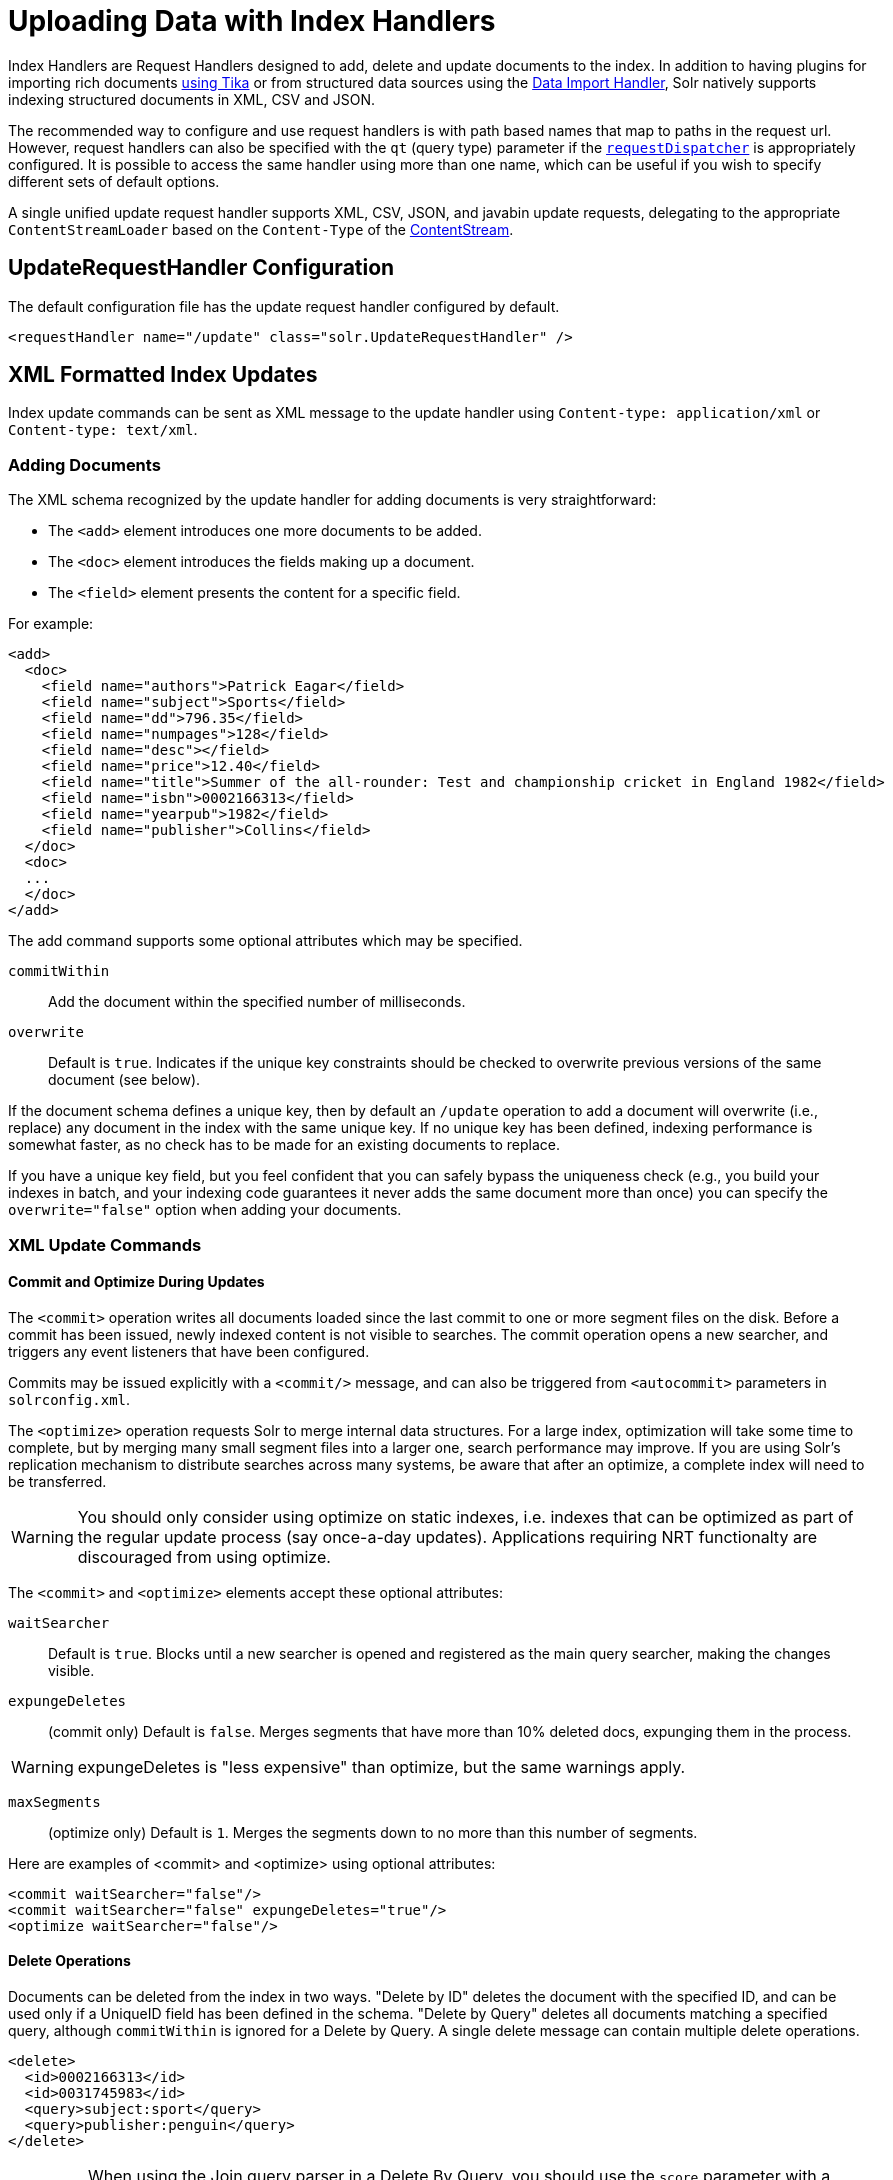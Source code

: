 = Uploading Data with Index Handlers
:page-children: transforming-and-indexing-custom-json
// Licensed to the Apache Software Foundation (ASF) under one
// or more contributor license agreements.  See the NOTICE file
// distributed with this work for additional information
// regarding copyright ownership.  The ASF licenses this file
// to you under the Apache License, Version 2.0 (the
// "License"); you may not use this file except in compliance
// with the License.  You may obtain a copy of the License at
//
//   http://www.apache.org/licenses/LICENSE-2.0
//
// Unless required by applicable law or agreed to in writing,
// software distributed under the License is distributed on an
// "AS IS" BASIS, WITHOUT WARRANTIES OR CONDITIONS OF ANY
// KIND, either express or implied.  See the License for the
// specific language governing permissions and limitations
// under the License.

Index Handlers are Request Handlers designed to add, delete and update documents to the index. In addition to having plugins for importing rich documents <<uploading-data-with-solr-cell-using-apache-tika.adoc#uploading-data-with-solr-cell-using-apache-tika,using Tika>> or from structured data sources using the <<uploading-structured-data-store-data-with-the-data-import-handler.adoc#uploading-structured-data-store-data-with-the-data-import-handler,Data Import Handler>>, Solr natively supports indexing structured documents in XML, CSV and JSON.

The recommended way to configure and use request handlers is with path based names that map to paths in the request url. However, request handlers can also be specified with the `qt` (query type) parameter if the <<requestdispatcher-in-solrconfig.adoc#requestdispatcher-in-solrconfig,`requestDispatcher`>> is appropriately configured. It is possible to access the same handler using more than one name, which can be useful if you wish to specify different sets of default options.

A single unified update request handler supports XML, CSV, JSON, and javabin update requests, delegating to the appropriate `ContentStreamLoader` based on the `Content-Type` of the <<content-streams.adoc#content-streams,ContentStream>>.

== UpdateRequestHandler Configuration

The default configuration file has the update request handler configured by default.

[source,xml]
----
<requestHandler name="/update" class="solr.UpdateRequestHandler" />
----

== XML Formatted Index Updates

Index update commands can be sent as XML message to the update handler using `Content-type: application/xml` or `Content-type: text/xml`.

=== Adding Documents

The XML schema recognized by the update handler for adding documents is very straightforward:

* The `<add>` element introduces one more documents to be added.
* The `<doc>` element introduces the fields making up a document.
* The `<field>` element presents the content for a specific field.

For example:

[source,xml]
----
<add>
  <doc>
    <field name="authors">Patrick Eagar</field>
    <field name="subject">Sports</field>
    <field name="dd">796.35</field>
    <field name="numpages">128</field>
    <field name="desc"></field>
    <field name="price">12.40</field>
    <field name="title">Summer of the all-rounder: Test and championship cricket in England 1982</field>
    <field name="isbn">0002166313</field>
    <field name="yearpub">1982</field>
    <field name="publisher">Collins</field>
  </doc>
  <doc>
  ...
  </doc>
</add>
----

The add command supports some optional attributes which may be specified.

`commitWithin`::
Add the document within the specified number of milliseconds.

`overwrite`::
Default is `true`. Indicates if the unique key constraints should be checked to overwrite previous versions of the same document (see below).

If the document schema defines a unique key, then by default an `/update` operation to add a document will overwrite (i.e., replace) any document in the index with the same unique key. If no unique key has been defined, indexing performance is somewhat faster, as no check has to be made for an existing documents to replace.

If you have a unique key field, but you feel confident that you can safely bypass the uniqueness check (e.g., you build your indexes in batch, and your indexing code guarantees it never adds the same document more than once) you can specify the `overwrite="false"` option when adding your documents.

=== XML Update Commands

==== Commit and Optimize During Updates

The `<commit>` operation writes all documents loaded since the last commit to one or more segment files on the disk. Before a commit has been issued, newly indexed content is not visible to searches. The commit operation opens a new searcher, and triggers any event listeners that have been configured.

Commits may be issued explicitly with a `<commit/>` message, and can also be triggered from `<autocommit>` parameters in `solrconfig.xml`.

The `<optimize>` operation requests Solr to merge internal data structures. For a large index, optimization will take some time to complete, but by merging many small segment files into a larger one, search performance may improve. If you are using Solr's replication mechanism to distribute searches across many systems, be aware that after an optimize, a complete index will need to be transferred.

WARNING: You should only consider using optimize on static indexes, i.e. indexes that can be optimized as part of the regular update process (say once-a-day updates). Applications requiring NRT functionalty are discouraged from using optimize.

The `<commit>` and `<optimize>` elements accept these optional attributes:

`waitSearcher`::
Default is `true`. Blocks until a new searcher is opened and registered as the main query searcher, making the changes visible.

`expungeDeletes`:: (commit only) Default is `false`. Merges segments that have more than 10% deleted docs, expunging them in the process.

WARNING: expungeDeletes is "less expensive" than optimize, but the same warnings apply.

`maxSegments`:: (optimize only) Default is `1`. Merges the segments down to no more than this number of segments.

Here are examples of <commit> and <optimize> using optional attributes:

[source,xml]
----
<commit waitSearcher="false"/>
<commit waitSearcher="false" expungeDeletes="true"/>
<optimize waitSearcher="false"/>
----

==== Delete Operations

Documents can be deleted from the index in two ways. "Delete by ID" deletes the document with the specified ID, and can be used only if a UniqueID field has been defined in the schema. "Delete by Query" deletes all documents matching a specified query, although `commitWithin` is ignored for a Delete by Query. A single delete message can contain multiple delete operations.

[source,xml]
----
<delete>
  <id>0002166313</id>
  <id>0031745983</id>
  <query>subject:sport</query>
  <query>publisher:penguin</query>
</delete>
----

[IMPORTANT]
====

When using the Join query parser in a Delete By Query, you should use the `score` parameter with a value of "none" to avoid a `ClassCastException`. See the section on the <<other-parsers.adoc#other-parsers,Join Query Parser>> for more details on the `score` parameter.

====

==== Rollback Operations

The rollback command rolls back all add and deletes made to the index since the last commit. It neither calls any event listeners nor creates a new searcher. Its syntax is simple: `<rollback/>`.

=== Grouping operations

There may be several commands posted in a single XML file, by grouping them with the surrounding `<update>` element.

[source,xml]
----
<update>
  <add>
    <doc><!-- doc 1 content --></doc>
  </add>
  <add>
    <doc><!-- doc 2 content --></doc>
  </add>
  <delete>
    <id>0002166313</id>
  </delete>
</update>
----


=== Using curl to Perform Updates

You can use the `curl` utility to perform any of the above commands, using its `--data-binary` option to append the XML message to the `curl` command, and generating a HTTP POST request. For example:

[source,bash]
----
curl http://localhost:8983/solr/my_collection/update -H "Content-Type: text/xml" --data-binary '
<add>
  <doc>
    <field name="authors">Patrick Eagar</field>
    <field name="subject">Sports</field>
    <field name="dd">796.35</field>
    <field name="isbn">0002166313</field>
    <field name="yearpub">1982</field>
    <field name="publisher">Collins</field>
  </doc>
</add>'
----

For posting XML messages contained in a file, you can use the alternative form:

[source,bash]
----
curl http://localhost:8983/solr/my_collection/update -H "Content-Type: text/xml" --data-binary @myfile.xml
----

The approach above works perfectly, but using the `--data-binary` causes `curl` to load the whole `myfile.xml` into memory before posting it to server. This may be problematical when dealing with multi gigabyte files. Alternative `curl` command, performing equivalent operation but with constant minimal `curl` memory usage:

[source,bash]
----
curl http://localhost:8983/solr/my_collection/update -H "Content-Type: text/xml" -T "myfile.xml" -X POST
----

Short requests can also be sent using a HTTP GET command, if enabled in <<requestdispatcher-in-solrconfig.adoc#requestparsers-element,RequestDispatcher in SolrConfig>> element, URL-encoding the request, as in the following. Note the escaping of "<" and ">":

[source,bash]
----
curl http://localhost:8983/solr/my_collection/update?stream.body=%3Ccommit/%3E&wt=xml
----

Responses from Solr take the form shown here:

[source,xml]
----
<response>
  <lst name="responseHeader">
    <int name="status">0</int>
    <int name="QTime">127</int>
  </lst>
</response>
----

The status field will be non-zero in case of failure.

=== Using XSLT to Transform XML Index Updates

The UpdateRequestHandler allows you to index any arbitrary XML using the `<tr>` parameter to apply an https://en.wikipedia.org/wiki/XSLT[XSL transformation]. You must have an XSLT stylesheet in the `conf/xslt` directory of your <<config-sets.adoc#config-sets,config set>> that can transform the incoming data to the expected `<add><doc/></add>` format, and use the `tr` parameter to specify the name of that stylesheet.

Here is an example XSLT stylesheet:

[source,xml]
----
<xsl:stylesheet version='1.0' xmlns:xsl='http://www.w3.org/1999/XSL/Transform'>
  <xsl:output media-type="text/xml" method="xml" indent="yes"/>
  <xsl:template match='/'>
    <add>
      <xsl:apply-templates select="response/result/doc"/>
    </add>
  </xsl:template>
  <!-- Ignore score (makes no sense to index) -->
  <xsl:template match="doc/*[@name='score']" priority="100"></xsl:template>
  <xsl:template match="doc">
    <xsl:variable name="pos" select="position()"/>
    <doc>
      <xsl:apply-templates>
        <xsl:with-param name="pos"><xsl:value-of select="$pos"/></xsl:with-param>
      </xsl:apply-templates>
    </doc>
  </xsl:template>
  <!-- Flatten arrays to duplicate field lines -->
  <xsl:template match="doc/arr" priority="100">
    <xsl:variable name="fn" select="@name"/>
    <xsl:for-each select="*">
      <xsl:element name="field">
        <xsl:attribute name="name"><xsl:value-of select="$fn"/></xsl:attribute>
        <xsl:value-of select="."/>
      </xsl:element>
    </xsl:for-each>
  </xsl:template>
  <xsl:template match="doc/*">
    <xsl:variable name="fn" select="@name"/>
      <xsl:element name="field">
        <xsl:attribute name="name"><xsl:value-of select="$fn"/></xsl:attribute>
      <xsl:value-of select="."/>
    </xsl:element>
  </xsl:template>
  <xsl:template match="*"/>
</xsl:stylesheet>
----

This stylesheet transforms Solr's XML search result format into Solr's Update XML syntax. One example usage would be to copy a Solr 1.3 index (which does not have CSV response writer) into a format which can be indexed into another Solr file (provided that all fields are stored):

[source,plain]
----
http://localhost:8983/solr/my_collection/select?q=*:*&wt=xslt&tr=updateXml.xsl&rows=1000
----

You can also use the stylesheet in `XsltUpdateRequestHandler` to transform an index when updating:

[source,bash]
----
curl "http://localhost:8983/solr/my_collection/update?commit=true&tr=updateXml.xsl" -H "Content-Type: text/xml" --data-binary @myexporteddata.xml
----

== JSON Formatted Index Updates

Solr can accept JSON that conforms to a defined structure, or can accept arbitrary JSON-formatted documents. If sending arbitrarily formatted JSON, there are some additional parameters that need to be sent with the update request, described below in the section <<transforming-and-indexing-custom-json.adoc#transforming-and-indexing-custom-json,Transforming and Indexing Custom JSON>>.

=== Solr-Style JSON

JSON formatted update requests may be sent to Solr's `/update` handler using `Content-Type: application/json` or `Content-Type: text/json`.

JSON formatted updates can take 3 basic forms, described in depth below:

* <<Adding a Single JSON Document,A single document to add>>, expressed as a top level JSON Object. To differentiate this from a set of commands, the `json.command=false` request parameter is required.
* <<Adding Multiple JSON Documents,A list of documents to add>>, expressed as a top level JSON Array containing a JSON Object per document.
* <<Sending JSON Update Commands,A sequence of update commands>>, expressed as a top level JSON Object (aka: Map).

==== Adding a Single JSON Document

The simplest way to add Documents via JSON is to send each document individually as a JSON Object, using the `/update/json/docs` path:

[source,bash]
----
curl -X POST -H 'Content-Type: application/json' 'http://localhost:8983/solr/my_collection/update/json/docs' --data-binary '
{
  "id": "1",
  "title": "Doc 1"
}'
----

==== Adding Multiple JSON Documents

Adding multiple documents at one time via JSON can be done via a JSON Array of JSON Objects, where each object represents a document:

[source,bash]
----
curl -X POST -H 'Content-Type: application/json' 'http://localhost:8983/solr/my_collection/update' --data-binary '
[
  {
    "id": "1",
    "title": "Doc 1"
  },
  {
    "id": "2",
    "title": "Doc 2"
  }
]'
----

A sample JSON file is provided at `example/exampledocs/books.json` and contains an array of objects that you can add to the Solr `techproducts` example:

[source,bash]
----
curl 'http://localhost:8983/solr/techproducts/update?commit=true' --data-binary @example/exampledocs/books.json -H 'Content-type:application/json'
----

==== Sending JSON Update Commands

In general, the JSON update syntax supports all of the update commands that the XML update handler supports, through a straightforward mapping. Multiple commands, adding and deleting documents, may be contained in one message:

[source,bash,subs="verbatim,callouts"]
----
curl -X POST -H 'Content-Type: application/json' 'http://localhost:8983/solr/my_collection/update' --data-binary '
{
  "add": {
    "doc": {
      "id": "DOC1",
      "my_field": 2.3,
      "my_multivalued_field": [ "aaa", "bbb" ]   --<1>
    }
  },
  "add": {
    "commitWithin": 5000, --<2>
    "overwrite": false,  --<3>
    "doc": {
      "f1": "v1", --<4>
      "f1": "v2"
    }
  },

  "commit": {},
  "optimize": { "waitSearcher":false },

  "delete": { "id":"ID" },  --<5>
  "delete": { "query":"QUERY" } --<6>
}'
----

<1> Can use an array for a multi-valued field
<2> Commit this document within 5 seconds
<3> Don't check for existing documents with the same uniqueKey
<4> Can use repeated keys for a multi-valued field
<5> Delete by ID (uniqueKey field)
<6> Delete by Query

As with other update handlers, parameters such as `commit`, `commitWithin`, `optimize`, and `overwrite` may be specified in the URL instead of in the body of the message.

The JSON update format allows for a simple delete-by-id. The value of a `delete` can be an array which contains a list of zero or more specific document id's (not a range) to be deleted. For example, a single document:

[source,json]
----
{ "delete":"myid" }
----

Or a list of document IDs:

[source,json]
----
{ "delete":["id1","id2"] }
----

The value of a "delete" can be an array which contains a list of zero or more id's to be deleted. It is not a range (start and end).

You can also specify `\_version_` with each "delete":

[source,json]
----
{
  "delete":"id":50,
  "_version_":12345
}
----

You can specify the version of deletes in the body of the update request as well.

=== JSON Update Convenience Paths

In addition to the `/update` handler, there are a few additional JSON specific request handler paths available by default in Solr, that implicitly override the behavior of some request parameters:

[width="100%",options="header",]
|===
|Path |Default Parameters
|`/update/json` |`stream.contentType=application/json`
|`/update/json/docs` a|
`stream.contentType=application/json`

`json.command=false`

|===

The `/update/json` path may be useful for clients sending in JSON formatted update commands from applications where setting the Content-Type proves difficult, while the `/update/json/docs` path can be particularly convenient for clients that always want to send in documents – either individually or as a list – without needing to worry about the full JSON command syntax.

=== Custom JSON Documents

Solr can support custom JSON. This is covered in the section <<transforming-and-indexing-custom-json.adoc#transforming-and-indexing-custom-json,Transforming and Indexing Custom JSON>>.


== CSV Formatted Index Updates

CSV formatted update requests may be sent to Solr's `/update` handler using `Content-Type: application/csv` or `Content-Type: text/csv`.

A sample CSV file is provided at `example/exampledocs/books.csv` that you can use to add some documents to the Solr `techproducts` example:

[source,bash]
----
curl 'http://localhost:8983/solr/my_collection/update?commit=true' --data-binary @example/exampledocs/books.csv -H 'Content-type:application/csv'
----

=== CSV Update Parameters

The CSV handler allows the specification of many parameters in the URL in the form: `f._parameter_._optional_fieldname_=_value_`.

The table below describes the parameters for the update handler.

`separator`::
Character used as field separator; default is ",". This parameter is global; for per-field usage, see the `split` parameter.
+
Example:  `separator=%09`

`trim`::
If `true`, remove leading and trailing whitespace from values. The default is `false`. This parameter can be either global or per-field.
+
Examples: `f.isbn.trim=true` or `trim=false`

`header`::
Set to `true` if first line of input contains field names. These will be used if the `fieldnames` parameter is absent. This parameter is global.

`fieldnames`::
Comma-separated list of field names to use when adding documents. This parameter is global.
+
Example: `fieldnames=isbn,price,title`

`literal._field_name_`::
A literal value for a specified field name. This parameter is global.
+
Example: `literal.color=red`

`skip`::
Comma separated list of field names to skip. This parameter is global.
+
Example: `skip=uninteresting,shoesize`

`skipLines`::
Number of lines to discard in the input stream before the CSV data starts, including the header, if present. Default=`0`. This parameter is global.
+
Example: `skipLines=5`

`encapsulator`:: The character optionally used to surround values to preserve characters such as the CSV separator or whitespace. This standard CSV format handles the encapsulator itself appearing in an encapsulated value by doubling the encapsulator.
+
This parameter is global; for per-field usage, see `split`.
+
Example: `encapsulator="`

`escape`:: The character used for escaping CSV separators or other reserved characters. If an escape is specified, the encapsulator is not used unless also explicitly specified since most formats use either encapsulation or escaping, not both. |g |
+
Example: `escape=\`

`keepEmpty`::
Keep and index zero length (empty) fields. The default is `false`. This parameter can be global or per-field.
+
Example: `f.price.keepEmpty=true`

`map`:: Map one value to another. Format is value:replacement (which can be empty). This parameter can be global or per-field.
+
Example: `map=left:right` or `f.subject.map=history:bunk`

`split`::
If `true`, split a field into multiple values by a separate parser. This parameter is used on a per-field basis.

`overwrite`::
If `true` (the default), check for and overwrite duplicate documents, based on the uniqueKey field declared in the Solr schema. If you know the documents you are indexing do not contain any duplicates then you may see a considerable speed up setting this to `false`.
+
This parameter is global.

`commit`::
Issues a commit after the data has been ingested. This parameter is global.

`commitWithin`::
Add the document within the specified number of milliseconds. This parameter is global.
+
Example: `commitWithin=10000`

`rowid`::
Map the `rowid` (line number) to a field specified by the value of the parameter, for instance if your CSV doesn't have a unique key and you want to use the row id as such. This parameter is global.
+
Example: `rowid=id`

`rowidOffset`::
Add the given offset (as an integer) to the `rowid` before adding it to the document. Default is `0`. This parameter is global.
+
Example: `rowidOffset=10`

=== Indexing Tab-Delimited files

The same feature used to index CSV documents can also be easily used to index tab-delimited files (TSV files) and even handle backslash escaping rather than CSV encapsulation.

For example, one can dump a MySQL table to a tab delimited file with:

[source,sql]
----
SELECT * INTO OUTFILE '/tmp/result.txt' FROM mytable;
----

This file could then be imported into Solr by setting the `separator` to tab (%09) and the `escape` to backslash (%5c).

[source,bash]
----
curl 'http://localhost:8983/solr/my_collection/update/csv?commit=true&separator=%09&escape=%5c' --data-binary @/tmp/result.txt
----

=== CSV Update Convenience Paths

In addition to the `/update` handler, there is an additional CSV specific request handler path available by default in Solr, that implicitly override the behavior of some request parameters:

[cols=",",options="header",]
|===
|Path |Default Parameters
|`/update/csv` |`stream.contentType=application/csv`
|===

The `/update/csv` path may be useful for clients sending in CSV formatted update commands from applications where setting the Content-Type proves difficult.

== Nested Child Documents

Solr indexes nested documents in blocks as a way to model documents containing other documents, such as a blog post parent document and comments as child documents -- or products as parent documents and sizes, colors, or other variations as child documents. At query time, the <<other-parsers.adoc#block-join-query-parsers,Block Join Query Parsers>> can search these relationships. In terms of performance, indexing the relationships between documents may be more efficient than attempting to do joins only at query time, since the relationships are already stored in the index and do not need to be computed.

Nested documents may be indexed via either the XML or JSON data syntax (or using <<using-solrj.adoc#using-solrj,SolrJ)>> - but regardless of syntax, you must include a field that identifies the parent document as a parent; it can be any field that suits this purpose, and it will be used as input for the <<other-parsers.adoc#block-join-query-parsers,block join query parsers>>.

To support nested documents, the schema must include an indexed/non-stored field `\_root_`. The value of that field is populated automatically and is the same for all documents in the block, regardless of the inheritance depth.

=== XML Examples

For example, here are two documents and their child documents:

[source,xml]
----
<add>
  <doc>
  <field name="id">1</field>
  <field name="title">Solr adds block join support</field>
  <field name="content_type">parentDocument</field>
    <doc>
      <field name="id">2</field>
      <field name="comments">SolrCloud supports it too!</field>
    </doc>
  </doc>
  <doc>
    <field name="id">3</field>
    <field name="title">New Lucene and Solr release is out</field>
    <field name="content_type">parentDocument</field>
    <doc>
      <field name="id">4</field>
      <field name="comments">Lots of new features</field>
    </doc>
  </doc>
</add>
----

In this example, we have indexed the parent documents with the field `content_type`, which has the value "parentDocument". We could have also used a boolean field, such as `isParent`, with a value of "true", or any other similar approach.

=== JSON Examples

This example is equivalent to the XML example above, note the special `\_childDocuments_` key need to indicate the nested documents in JSON.

[source,json]
----
[
  {
    "id": "1",
    "title": "Solr adds block join support",
    "content_type": "parentDocument",
    "_childDocuments_": [
      {
        "id": "2",
        "comments": "SolrCloud supports it too!"
      }
    ]
  },
  {
    "id": "3",
    "title": "New Lucene and Solr release is out",
    "content_type": "parentDocument",
    "_childDocuments_": [
      {
        "id": "4",
        "comments": "Lots of new features"
      }
    ]
  }
]
----

.Note
[NOTE]
====
One limitation of indexing nested documents is that the whole block of parent-children documents must be updated together whenever any changes are required. In other words, even if a single child document or the parent document is changed, the whole block of parent-child documents must be indexed together.
====
